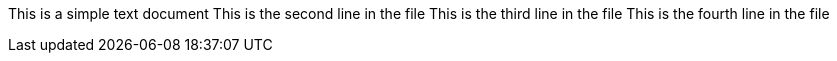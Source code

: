 This is a simple text document
This is the second line in the file
This is the third line in the file
This is the fourth line in the file
